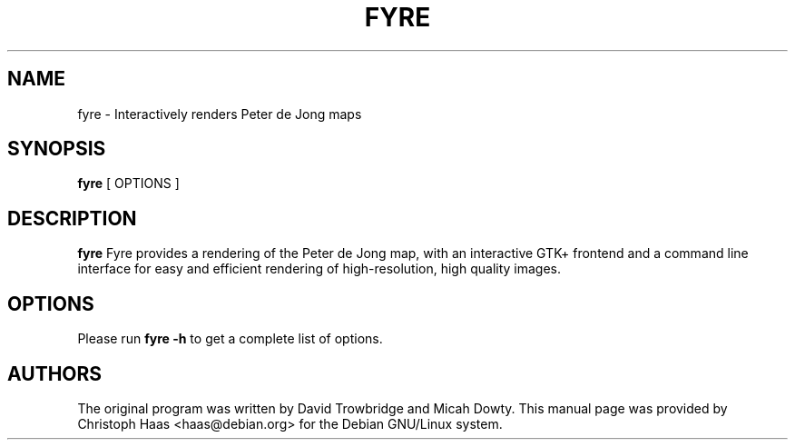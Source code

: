 .TH FYRE 1 "Sep  4, 2004"
.SH NAME
fyre \- Interactively renders Peter de Jong maps
.SH SYNOPSIS
.B fyre
[ OPTIONS ]
.SH DESCRIPTION
.B fyre
Fyre provides a rendering of the Peter de Jong map, with an interactive
GTK+ frontend and a command line interface for easy and efficient rendering
of high-resolution, high quality images.
.SH OPTIONS
Please run
.B fyre -h
to get a complete list of options.
.SH AUTHORS
The original program was written by David Trowbridge and Micah Dowty. This
manual page was provided by Christoph Haas <haas@debian.org> for the
Debian GNU/Linux system.

